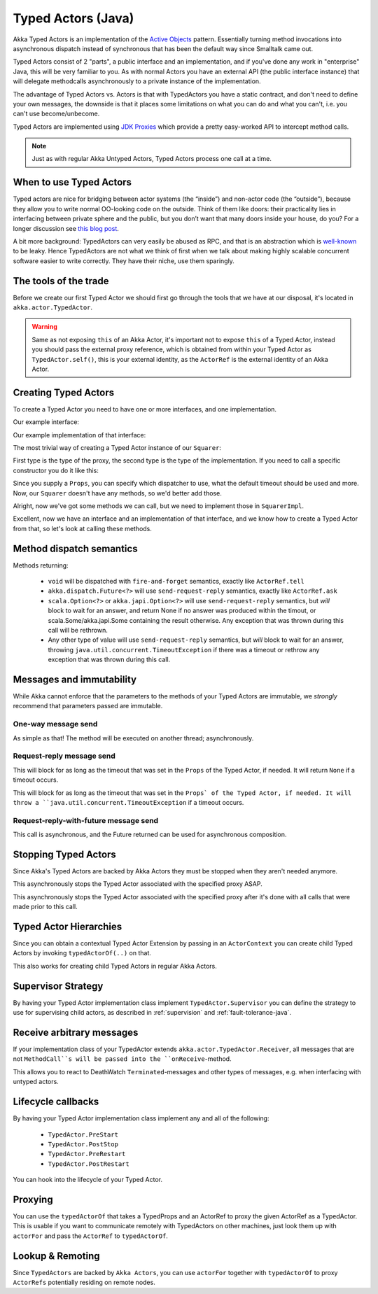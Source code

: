 Typed Actors (Java)
===================

Akka Typed Actors is an implementation of the `Active Objects <http://en.wikipedia.org/wiki/Active_object>`_ pattern.
Essentially turning method invocations into asynchronous dispatch instead of synchronous that has been the default way since Smalltalk came out.

Typed Actors consist of 2 "parts", a public interface and an implementation, and if you've done any work in "enterprise" Java, this will be very familiar to you. As with normal Actors you have an external API (the public interface instance) that will delegate methodcalls asynchronously to
a private instance of the implementation.

The advantage of Typed Actors vs. Actors is that with TypedActors you have a static contract, and don't need to define your own messages, the downside is that it places some limitations on what you can do and what you can't, i.e. you can't use become/unbecome.

Typed Actors are implemented using `JDK Proxies <http://docs.oracle.com/javase/6/docs/api/java/lang/reflect/Proxy.html>`_ which provide a pretty easy-worked API to intercept method calls.

.. note::

    Just as with regular Akka Untyped Actors, Typed Actors process one call at a time.

When to use Typed Actors
------------------------

Typed actors are nice for bridging between actor systems (the “inside”) and
non-actor code (the “outside”), because they allow you to write normal
OO-looking code on the outside. Think of them like doors: their practicality
lies in interfacing between private sphere and the public, but you don’t want
that many doors inside your house, do you? For a longer discussion see `this
blog post <http://letitcrash.com/post/19074284309/when-to-use-typedactors>`_.

A bit more background: TypedActors can very easily be abused as RPC, and that
is an abstraction which is `well-known
<http://labs.oracle.com/techrep/1994/abstract-29.html>`_ to be leaky. Hence
TypedActors are not what we think of first when we talk about making highly
scalable concurrent software easier to write correctly. They have their niche,
use them sparingly.

The tools of the trade
----------------------

Before we create our first Typed Actor we should first go through the tools that we have at our disposal,
it's located in ``akka.actor.TypedActor``.

.. includecode:: code/akka/docs/actor/TypedActorDocTestBase.java
   :include: typed-actor-extension-tools

.. warning::

    Same as not exposing ``this`` of an Akka Actor, it's important not to expose ``this`` of a Typed Actor,
    instead you should pass the external proxy reference, which is obtained from within your Typed Actor as
    ``TypedActor.self()``, this is your external identity, as the ``ActorRef`` is the external identity of
    an Akka Actor.

Creating Typed Actors
---------------------

To create a Typed Actor you need to have one or more interfaces, and one implementation.

Our example interface:

.. includecode:: code/akka/docs/actor/TypedActorDocTestBase.java
   :include: imports,typed-actor-iface
   :exclude: typed-actor-iface-methods

Our example implementation of that interface:

.. includecode:: code/akka/docs/actor/TypedActorDocTestBase.java
   :include: imports,typed-actor-impl
   :exclude: typed-actor-impl-methods

The most trivial way of creating a Typed Actor instance
of our ``Squarer``:

.. includecode:: code/akka/docs/actor/TypedActorDocTestBase.java
   :include: typed-actor-create1

First type is the type of the proxy, the second type is the type of the implementation.
If you need to call a specific constructor you do it like this:

.. includecode:: code/akka/docs/actor/TypedActorDocTestBase.java
   :include: typed-actor-create2

Since you supply a ``Props``, you can specify which dispatcher to use, what the default timeout should be used and more.
Now, our ``Squarer`` doesn't have any methods, so we'd better add those.

.. includecode:: code/akka/docs/actor/TypedActorDocTestBase.java
   :include: imports,typed-actor-iface

Alright, now we've got some methods we can call, but we need to implement those in ``SquarerImpl``.

.. includecode:: code/akka/docs/actor/TypedActorDocTestBase.java
   :include: imports,typed-actor-impl

Excellent, now we have an interface and an implementation of that interface,
and we know how to create a Typed Actor from that, so let's look at calling these methods.

Method dispatch semantics
-------------------------

Methods returning:

  * ``void`` will be dispatched with ``fire-and-forget`` semantics, exactly like ``ActorRef.tell``
  * ``akka.dispatch.Future<?>`` will use ``send-request-reply`` semantics, exactly like ``ActorRef.ask``
  * ``scala.Option<?>`` or ``akka.japi.Option<?>`` will use ``send-request-reply`` semantics, but *will* block to wait for an answer,
    and return None if no answer was produced within the timout, or scala.Some/akka.japi.Some containing the result otherwise.
    Any exception that was thrown during this call will be rethrown.
  * Any other type of value will use ``send-request-reply`` semantics, but *will* block to wait for an answer,
    throwing ``java.util.concurrent.TimeoutException`` if there was a timeout or rethrow any exception that was thrown during this call.

Messages and immutability
-------------------------

While Akka cannot enforce that the parameters to the methods of your Typed Actors are immutable,
we *strongly* recommend that parameters passed are immutable.

One-way message send
^^^^^^^^^^^^^^^^^^^^

.. includecode:: code/akka/docs/actor/TypedActorDocTestBase.java
   :include: typed-actor-call-oneway

As simple as that! The method will be executed on another thread; asynchronously.

Request-reply message send
^^^^^^^^^^^^^^^^^^^^^^^^^^

.. includecode:: code/akka/docs/actor/TypedActorDocTestBase.java
   :include: typed-actor-call-option

This will block for as long as the timeout that was set in the ``Props`` of the Typed Actor,
if needed. It will return ``None`` if a timeout occurs.

.. includecode:: code/akka/docs/actor/TypedActorDocTestBase.java
   :include: typed-actor-call-strict

This will block for as long as the timeout that was set in the ``Props` of the Typed Actor,
if needed. It will throw a ``java.util.concurrent.TimeoutException`` if a timeout occurs.

Request-reply-with-future message send
^^^^^^^^^^^^^^^^^^^^^^^^^^^^^^^^^^^^^^

.. includecode:: code/akka/docs/actor/TypedActorDocTestBase.java
   :include: typed-actor-call-future

This call is asynchronous, and the Future returned can be used for asynchronous composition.

Stopping Typed Actors
---------------------

Since Akka's Typed Actors are backed by Akka Actors they must be stopped when they aren't needed anymore.

.. includecode:: code/akka/docs/actor/TypedActorDocTestBase.java
   :include: typed-actor-stop

This asynchronously stops the Typed Actor associated with the specified proxy ASAP.

.. includecode:: code/akka/docs/actor/TypedActorDocTestBase.java
   :include: typed-actor-poisonpill

This asynchronously stops the Typed Actor associated with the specified proxy
after it's done with all calls that were made prior to this call.

Typed Actor Hierarchies
-----------------------

Since you can obtain a contextual Typed Actor Extension by passing in an ``ActorContext``
you can create child Typed Actors by invoking ``typedActorOf(..)`` on that.

This also works for creating child Typed Actors in regular Akka Actors.

Supervisor Strategy
-------------------

By having your Typed Actor implementation class implement ``TypedActor.Supervisor``
you can define the strategy to use for supervising child actors, as described in
:ref:`supervision` and :ref:`fault-tolerance-java`.

Receive arbitrary messages
--------------------------

If your implementation class of your TypedActor extends ``akka.actor.TypedActor.Receiver``,
all messages that are not ``MethodCall``s will be passed into the ``onReceive``-method.

This allows you to react to DeathWatch ``Terminated``-messages and other types of messages,
e.g. when interfacing with untyped actors.

Lifecycle callbacks
-------------------

By having your Typed Actor implementation class implement any and all of the following:

    * ``TypedActor.PreStart``
    * ``TypedActor.PostStop``
    * ``TypedActor.PreRestart``
    * ``TypedActor.PostRestart``

You can hook into the lifecycle of your Typed Actor.

Proxying
--------

You can use the ``typedActorOf`` that takes a TypedProps and an ActorRef to proxy the given ActorRef as a TypedActor.
This is usable if you want to communicate remotely with TypedActors on other machines, just look them up with ``actorFor`` and pass the ``ActorRef`` to ``typedActorOf``.

Lookup & Remoting
-----------------

Since ``TypedActors`` are backed by ``Akka Actors``, you can use ``actorFor`` together with ``typedActorOf`` to proxy ``ActorRefs`` potentially residing on remote nodes.

.. includecode:: code/akka/docs/actor/TypedActorDocTestBase.java#typed-actor-remote
